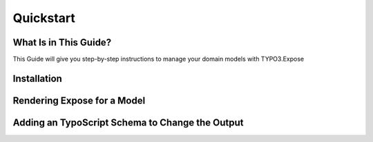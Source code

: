 Quickstart
==========

.. sectionauthor:: Marc Neuhaus <marc.neuhaus@typo3.org>

What Is in This Guide?
----------------------

This Guide will give you step-by-step instructions to manage your domain
models with TYPO3.Expose

Installation
------------

Rendering Expose for a Model
----------------------------


Adding an TypoScript Schema to Change the Output
------------------------------------------------